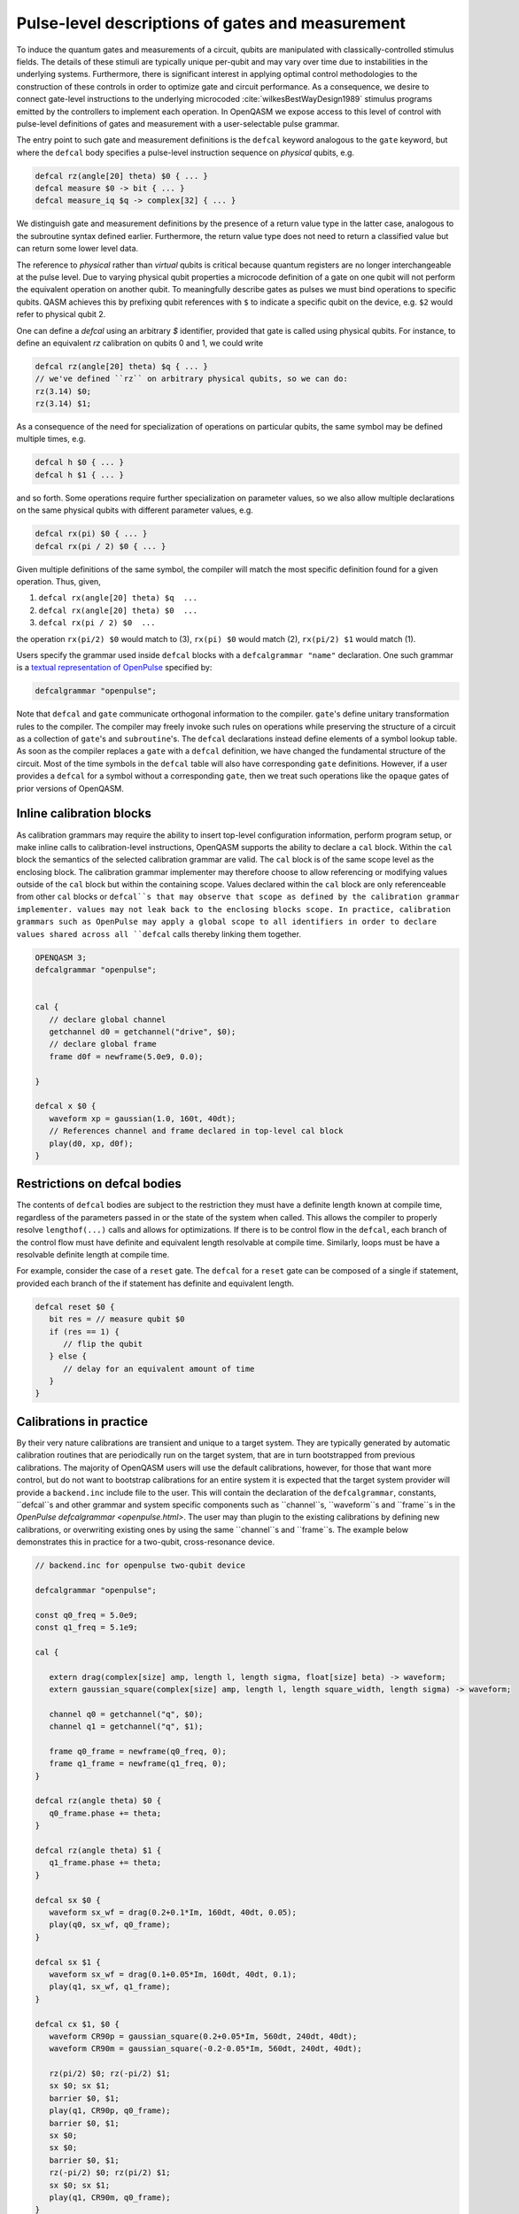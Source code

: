 .. role:: raw-latex(raw)
   :format: latex
..

Pulse-level descriptions of gates and measurement
=================================================

To induce the quantum gates and measurements of a circuit, qubits are
manipulated with classically-controlled stimulus fields. The details of
these stimuli are typically unique per-qubit and may vary over time due
to instabilities in the underlying systems. Furthermore, there is
significant interest in applying optimal control methodologies to the
construction of these controls in order to optimize gate and circuit
performance. As a consequence, we desire to connect gate-level
instructions to the underlying microcoded
:cite:`wilkesBestWayDesign1989` stimulus programs emitted by
the controllers to implement each operation. In OpenQASM we expose
access to this level of control with pulse-level definitions of gates
and measurement with a user-selectable pulse grammar.

The entry point to such gate and measurement definitions is the ``defcal`` keyword
analogous to the ``gate`` keyword, but where the ``defcal`` body specifies a pulse-level
instruction sequence on *physical* qubits, e.g.

.. code-block:: c

   defcal rz(angle[20] theta) $0 { ... }
   defcal measure $0 -> bit { ... }
   defcal measure_iq $q -> complex[32] { ... }

We distinguish gate and measurement definitions by the presence of a
return value type in the latter case, analogous to the subroutine syntax
defined earlier. Furthermore, the return value type does not need to return a
classified value but can return some lower level data.

The reference to *physical* rather than *virtual*
qubits is critical because quantum registers are no longer
interchangeable at the pulse level. Due to varying physical qubit
properties a microcode definition of a gate on one qubit will not
perform the equivalent operation on another qubit. To meaningfully
describe gates as pulses we must bind operations to specific qubits.
QASM achieves this by prefixing qubit references with ``$`` to indicate
a specific qubit on the device, e.g. ``$2`` would refer to physical
qubit 2.

One can define a `defcal` using an arbitrary `$` identifier, provided that gate is called using physical
qubits. For instance, to define an equivalent `rz` calibration on qubits 0 and 1, we could write

.. code-block:: c

   defcal rz(angle[20] theta) $q { ... }
   // we've defined ``rz`` on arbitrary physical qubits, so we can do:
   rz(3.14) $0;
   rz(3.14) $1;


As a consequence of the need for specialization of operations on
particular qubits, the same symbol may be defined multiple
times, e.g.

.. code-block:: c

   defcal h $0 { ... }
   defcal h $1 { ... }

and so forth. Some operations require further specialization on
parameter values, so we also allow multiple declarations on the same
physical qubits with different parameter values, e.g.

.. code-block:: c

   defcal rx(pi) $0 { ... }
   defcal rx(pi / 2) $0 { ... }

Given multiple definitions of the same symbol, the compiler will match
the most specific definition found for a given operation. Thus, given,

#. ``defcal rx(angle[20] theta) $q  ...``

#. ``defcal rx(angle[20] theta) $0  ...``

#. ``defcal rx(pi / 2) $0  ...``

the operation ``rx(pi/2) $0`` would match to (3), ``rx(pi) $0`` would
match (2), ``rx(pi/2) $1`` would match (1).

Users specify the grammar used inside ``defcal`` blocks with a
``defcalgrammar "name"`` declaration. One such grammar is a
`textual representation of OpenPulse <openpulse.html>`_ specified by:

.. code-block:: c

   defcalgrammar "openpulse";

Note that ``defcal`` and ``gate`` communicate orthogonal information to the compiler. ``gate``'s
define unitary transformation rules to the compiler. The compiler may
freely invoke such rules on operations while preserving the structure of
a circuit as a collection of ``gate``'s and ``subroutine``'s. The ``defcal`` declarations instead define
elements of a symbol lookup table. As soon as the compiler replaces a ``gate``
with a ``defcal`` definition, we have changed the fundamental structure of the
circuit. Most of the time symbols in the ``defcal`` table will also have
corresponding ``gate`` definitions. However, if a user provides a ``defcal`` for a symbol
without a corresponding ``gate``, then we treat such operations like the ``opaque`` gates
of prior versions of OpenQASM.

Inline calibration blocks
~~~~~~~~~~~~~~~~~~~~~~~~~

As calibration grammars may require the ability to insert top-level configuration information, perform program setup, or make inline calls
to calibration-level instructions, OpenQASM supports the ability to declare a ``cal`` block. Within the ``cal`` block the
semantics of the selected calibration grammar are valid. The ``cal`` block is of the same scope level as the enclosing block. The calibration
grammar implementer may therefore choose to allow referencing or modifying values outside of the ``cal`` block but within the containing scope.
Values declared within the ``cal`` block are only referenceable from other ``cal`` blocks or ``defcal``s that may observe that scope as defined
by the calibration grammar implementer.
values may not leak back to the enclosing blocks scope.
In practice, calibration grammars such as OpenPulse may apply
a global scope to all identifiers in order to declare values shared across all ``defcal`` calls thereby linking them together.

.. code-block:: c

   OPENQASM 3;
   defcalgrammar "openpulse";


   cal {
      // declare global channel
      getchannel d0 = getchannel("drive", $0);
      // declare global frame
      frame d0f = newframe(5.0e9, 0.0);

   }

   defcal x $0 {
      waveform xp = gaussian(1.0, 160t, 40dt);
      // References channel and frame declared in top-level cal block
      play(d0, xp, d0f);
   }


Restrictions on defcal bodies
~~~~~~~~~~~~~~~~~~~~~~~~~~~~~

The contents of ``defcal`` bodies are subject to the restriction they must have a definite length
known at compile time, regardless of the parameters passed in or the state of the system when
called. This allows the compiler to properly resolve ``lengthof(...)`` calls and
allows for optimizations. If there is to be control flow in the ``defcal``, each branch of the
control flow must have definite and equivalent length resolvable at compile time. Similarly, loops
must be have a resolvable definite length at compile time.

For example,  consider the case of a ``reset`` gate. The ``defcal`` for a
``reset`` gate can be composed of a single if statement, provided each branch
of the if statement has definite and equivalent length.

.. code-block:: c

   defcal reset $0 {
      bit res = // measure qubit $0
      if (res == 1) {
         // flip the qubit
      } else {
         // delay for an equivalent amount of time
      }
   }

Calibrations in practice
~~~~~~~~~~~~~~~~~~~~~~~~

By their very nature calibrations are transient and unique to a target system.
They are typically generated by automatic calibration routines that are periodically
run on the target system, that are in turn bootstrapped from previous calibrations.
The majority of OpenQASM users will use the default calibrations, however,
for those that want more control, but do not want to bootstrap calibrations for an entire
system it is expected that the target system provider will provide a ``backend.inc`` include
file to the user. This will contain the declaration of the ``defcalgrammar``, constants,
``defcal``s and other grammar and system specific components such as ``channel``s,
``waveform``s and ``frame``s in the `OpenPulse defcalgrammar <openpulse.html>`. The user
may than plugin to the existing calibrations by defining new calibrations, or overwriting
existing ones by using the same ``channel``s and ``frame``s.
The example below demonstrates this in practice for a two-qubit,
cross-resonance device.

.. code-block:: c

   // backend.inc for openpulse two-qubit device

   defcalgrammar "openpulse";

   const q0_freq = 5.0e9;
   const q1_freq = 5.1e9;

   cal {

      extern drag(complex[size] amp, length l, length sigma, float[size] beta) -> waveform;
      extern gaussian_square(complex[size] amp, length l, length square_width, length sigma) -> waveform;

      channel q0 = getchannel("q", $0);
      channel q1 = getchannel("q", $1);

      frame q0_frame = newframe(q0_freq, 0);
      frame q1_frame = newframe(q1_freq, 0);
   }

   defcal rz(angle theta) $0 {
      q0_frame.phase += theta;
   }

   defcal rz(angle theta) $1 {
      q1_frame.phase += theta;
   }

   defcal sx $0 {
      waveform sx_wf = drag(0.2+0.1*Im, 160dt, 40dt, 0.05);
      play(q0, sx_wf, q0_frame);
   }

   defcal sx $1 {
      waveform sx_wf = drag(0.1+0.05*Im, 160dt, 40dt, 0.1);
      play(q1, sx_wf, q1_frame);
   }

   defcal cx $1, $0 {
      waveform CR90p = gaussian_square(0.2+0.05*Im, 560dt, 240dt, 40dt);
      waveform CR90m = gaussian_square(-0.2-0.05*Im, 560dt, 240dt, 40dt);

      rz(pi/2) $0; rz(-pi/2) $1;
      sx $0; sx $1;
      barrier $0, $1;
      play(q1, CR90p, q0_frame);
      barrier $0, $1;
      sx $0;
      sx $0;
      barrier $0, $1;
      rz(-pi/2) $0; rz(pi/2) $1;
      sx $0; sx $1;
      play(q1, CR90m, q0_frame);
   }

The user would then include the ``backend.inc`` in their own program and use them as demonstrated below

.. code-block:: c

   OPENQASM 3.0;

   include "backend.inc"

   // Defcal using frames from backend.inc enabling the calibration
   // to "plugin" to the existing calibrations.
   defcal $0 Y90p {
      waveform y90p = drag(0.1-0.2*Im, 160dt, 40dt, 0.05);
      play(q0, y90p, q0_frame);
   }

   // Teach the compiler what the unitary of a Y90p is
   gate Y90p q {
      rz(-pi/2) q;
      sx q;
   }

   // Use this defcal explicitly
   Y90p $0;
   cx $1, $0;
